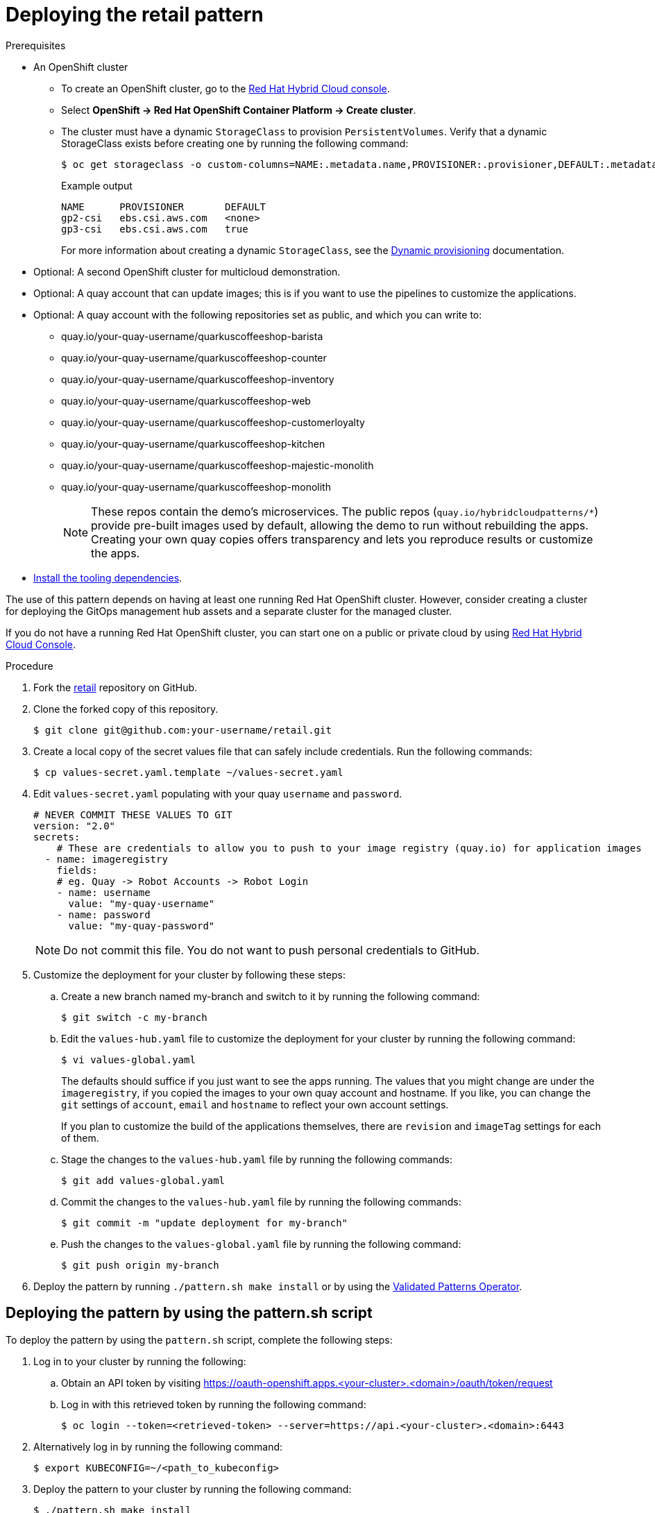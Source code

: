 :_content-type: PROCEDURE
:imagesdir: ../../../images

[id="deploying-retail-pattern"]
= Deploying the retail pattern

.Prerequisites

* An OpenShift cluster
 ** To create an OpenShift cluster, go to the https://console.redhat.com/[Red Hat Hybrid Cloud console].
 ** Select *OpenShift \-> Red Hat OpenShift Container Platform \-> Create cluster*.
 ** The cluster must have a dynamic `StorageClass` to provision `PersistentVolumes`. Verify that a dynamic StorageClass exists before creating one by running the following command:
+
[source,terminal]
----
$ oc get storageclass -o custom-columns=NAME:.metadata.name,PROVISIONER:.provisioner,DEFAULT:.metadata.annotations."storageclass\.kubernetes\.io/is-default-class"
----
+
.Example output
+
[source,terminal]
----
NAME      PROVISIONER       DEFAULT
gp2-csi   ebs.csi.aws.com   <none>
gp3-csi   ebs.csi.aws.com   true
----
+
For more information about creating a dynamic `StorageClass`, see the https://docs.openshift.com/container-platform/latest/storage/dynamic-provisioning.html[Dynamic provisioning] documentation.

* Optional: A second OpenShift cluster for multicloud demonstration.
//Replaced git and podman prereqs with the tooling dependencies page
* Optional: A quay account that can update images; this is if you want to use the pipelines to customize the applications.
* Optional: A quay account with the following repositories set as public, and which you can write to:
** quay.io/your-quay-username/quarkuscoffeeshop-barista
** quay.io/your-quay-username/quarkuscoffeeshop-counter
** quay.io/your-quay-username/quarkuscoffeeshop-inventory
** quay.io/your-quay-username/quarkuscoffeeshop-web
** quay.io/your-quay-username/quarkuscoffeeshop-customerloyalty
** quay.io/your-quay-username/quarkuscoffeeshop-kitchen
** quay.io/your-quay-username/quarkuscoffeeshop-majestic-monolith
** quay.io/your-quay-username/quarkuscoffeeshop-monolith
+
[NOTE]
====
These repos contain the demo's microservices. The public repos (`quay.io/hybridcloudpatterns/*`) provide pre-built images used by default, allowing the demo to run without rebuilding the apps. Creating your own quay copies offers transparency and lets you reproduce results or customize the apps.
====

* https://validatedpatterns.io/learn/quickstart/[Install the tooling dependencies].

The use of this pattern depends on having at least one running Red Hat OpenShift cluster. However, consider creating a cluster for deploying the GitOps management hub assets and a separate cluster for the managed cluster.

If you do not have a running Red Hat OpenShift cluster, you can start one on a public or private cloud by using https://console.redhat.com/openshift/create[Red Hat Hybrid Cloud Console].

.Procedure

. Fork the https://github.com/validatedpatterns/retail[retail] repository on GitHub.

. Clone the forked copy of this repository.
+
[source,terminal]
----
$ git clone git@github.com:your-username/retail.git
----

. Create a local copy of the secret values file that can safely include credentials. Run the following commands:
+
[source,terminal]
----
$ cp values-secret.yaml.template ~/values-secret.yaml
----

. Edit `values-secret.yaml` populating with your quay `username` and `password`. 
+
[source,yaml]
----
# NEVER COMMIT THESE VALUES TO GIT
version: "2.0"
secrets:
    # These are credentials to allow you to push to your image registry (quay.io) for application images
  - name: imageregistry
    fields:
    # eg. Quay -> Robot Accounts -> Robot Login
    - name: username
      value: "my-quay-username"
    - name: password
      value: "my-quay-password"
----
+
[NOTE]
====
Do not commit this file. You do not want to push personal credentials to GitHub.
====

. Customize the deployment for your cluster by following these steps:

.. Create a new branch named my-branch and switch to it by running the following command:
+
[source,terminal]
----
$ git switch -c my-branch
----

.. Edit the `values-hub.yaml` file to customize the deployment for your cluster by running the following command: 
+
[source,terminal]
----
$ vi values-global.yaml
----
+
The defaults should suffice if you just want to see the apps running. The values that you might change are under the `imageregistry`, if you copied the images to your own quay account and hostname. If you like, you can change the `git` settings of `account`, `email` and `hostname` to reflect your own account settings.
+
If you plan to customize the build of the applications themselves, there are `revision` and `imageTag` settings for each of them. 

.. Stage the changes to the `values-hub.yaml` file by running the following commands:
+
[source,terminal]
----
$ git add values-global.yaml
----

.. Commit the changes to the `values-hub.yaml` file by running the following commands:
+
[source,terminal]
----
$ git commit -m "update deployment for my-branch"
----

.. Push the changes to the `values-global.yaml` file by running the following command:
+
[source,terminal]
----
$ git push origin my-branch
----

. Deploy the pattern by running `./pattern.sh make install` or by using the link:/infrastructure/using-validated-pattern-operator/[Validated Patterns Operator].

[id="deploying-cluster-using-patternsh-file"]
== Deploying the pattern by using the pattern.sh script

To deploy the pattern by using the `pattern.sh` script, complete the following steps:

. Log in to your cluster by running the following:

.. Obtain an API token by visiting https://oauth-openshift.apps.<your-cluster>.<domain>/oauth/token/request

.. Log in with this retrieved token by running the following command:
+
[source,terminal]
----
$ oc login --token=<retrieved-token> --server=https://api.<your-cluster>.<domain>:6443
----

. Alternatively log in by running the following command: 
+
[source,terminal]
----
$ export KUBECONFIG=~/<path_to_kubeconfig>
----

. Deploy the pattern to your cluster by running the following command:
+
[source,terminal]
----
$ ./pattern.sh make install
----

[id="verify-trvlops-pattern-install"]
== Verify the retail pattern installation

. Verify that the Operators have been installed.

 .. To verify, in the OpenShift Container Platform web console, navigate to *Operators → Installed Operators* page.

 .. Set your project to `All Projects` and verify the operators are installed and have a status of `Succeeded`.
 +
 image::/images/retail/retail-v1-operators.png[link="/images/retail/retail-v1-operators.png",retail-v1-operators]

. Track the progress through the Hub ArgoCD UI from the nines menu:
+
image:/images/retail/retail-v1-console-menu.png[retail-v1-console-menu]

. Ensure that the Hub ArgoCD instance shows all of its apps in Healthy and Synced status once all of the images have been built:
+
link:/images/retail/retail-v1-argo-apps-p1.png[image:/images/retail/retail-v1-argo-apps-p1.png[retail-v1-argo-apps-p1]

. Check on the pipelines, if you chose to run them. They should all complete successfully:
+
link:/images/retail/retail-v1-pipelines.png[image:/images/retail/retail-v1-pipelines.png[retail-v1-pipelines]

. Go to the *Quarkus Coffeeshop Landing Page* where you are presented with the applications in the pattern:
+
link:/images/retail/retail-v1-landing-page.png[image:/images/retail/retail-v1-landing-page.png[retail-v1-landing-page]

. Click the *Store Web Page* to open the Quarkus Coffeeshop Demo:
+
link:/images/retail/retail-v1-store-page.png[image:/images/retail/retail-v1-store-page.png[retail-v1-store-page]

. Click the *TEST Store Web Page* to open a separate copy of the same demo.

. Clicking the respective *Kafdrop* links to go to a Kafdrop instance that allows inspection of each of the respective environments.
+
link:/images/retail/retail-v1-kafdrop.png[image:/images/retail/retail-v1-kafdrop.png[retail-v1-kafdrop]
